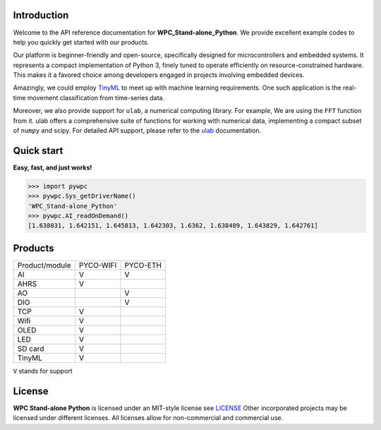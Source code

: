 Introduction
============

Welcome to the API reference documentation for **WPC_Stand-alone_Python**. We provide excellent example codes to help you quickly get started with our products.

Our platform is beginner-friendly and open-source, specifically designed for microcontrollers and embedded systems.
It represents a compact implementation of Python 3, finely tuned to operate efficiently on resource-constrained hardware.
This makes it a favored choice among developers engaged in projects involving embedded devices.

Amazingly, we could employ `TinyML <https://wpc-systems-ltd.github.io/WPC_Stand-alone_Python_release/examples/PYCO_WIFI/TinyML/acceleration_movement.html>`_ to meet up with machine learning requirements.
One such application is the real-time movement classification from time-series data.

Moreover, we also provide support for ``ulab``, a numerical computing library. For example, We are using the ``FFT`` function from it.
ulab offers a comprehensive suite of functions for working with numerical data, implementing a compact subset of ``numpy`` and scipy.
For detailed API support, please refer to the `ulab <https://micropython-ulab.readthedocs.io/en/latest/index.html>`_ documentation.


Quick start
===========
**Easy, fast, and just works!**

>>> import pywpc
>>> pywpc.Sys_getDriverName()
'WPC_Stand-alone_Python'
>>> pywpc.AI_readOnDemand()
[1.638031, 1.642151, 1.645813, 1.642303, 1.6362, 1.638489, 1.643829, 1.642761]

Products
========

+----------------+---------+---------+
| Product/module |PYCO-WIFI|PYCO-ETH |
+----------------+---------+---------+
| AI             |V        |V        |
+----------------+---------+---------+
| AHRS           |V        |         |
+----------------+---------+---------+
| AO             |         |V        |
+----------------+---------+---------+
| DIO            |         |V        |
+----------------+---------+---------+
| TCP            |V        |         |
+----------------+---------+---------+
| Wifi           |V        |         |
+----------------+---------+---------+
| OLED           |V        |         |
+----------------+---------+---------+
| LED            |V        |         |
+----------------+---------+---------+
| SD card        |V        |         |
+----------------+---------+---------+
| TinyML         |V        |         |
+----------------+---------+---------+

``V`` stands for support

License
=======

**WPC Stand-alone Python** is licensed under an MIT-style license see `LICENSE <https://github.com/WPC-Systems-Ltd/WPC_Stand-alone_Python_release/blob/main/LICENSE>`_ Other incorporated projects may be licensed under different licenses.
All licenses allow for non-commercial and commercial use.